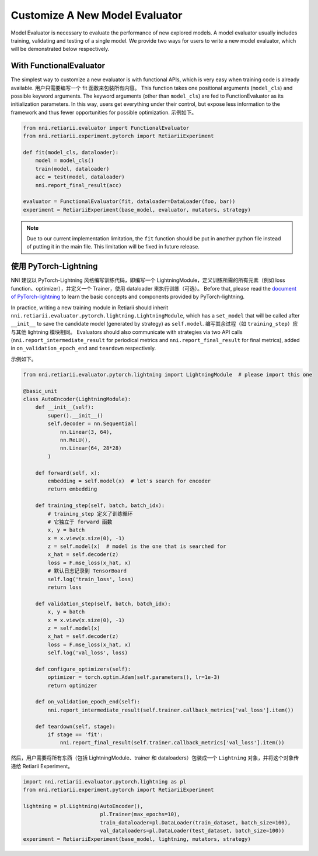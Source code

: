 Customize A New Model Evaluator
===============================

Model Evaluator is necessary to evaluate the performance of new explored models. A model evaluator usually includes training, validating and testing of a single model. We provide two ways for users to write a new model evaluator, which will be demonstrated below respectively.

With FunctionalEvaluator
------------------------

The simplest way to customize a new evaluator is with functional APIs, which is very easy when training code is already available. 用户只需要编写一个 fit 函数来包装所有内容。 This function takes one positional arguments (``model_cls``) and possible keyword arguments. The keyword arguments (other than ``model_cls``) are fed to FunctionEvaluator as its initialization parameters. In this way, users get everything under their control, but expose less information to the framework and thus fewer opportunities for possible optimization. 示例如下。

.. code-block:: python

    from nni.retiarii.evaluator import FunctionalEvaluator
    from nni.retiarii.experiment.pytorch import RetiariiExperiment

    def fit(model_cls, dataloader):
        model = model_cls()
        train(model, dataloader)
        acc = test(model, dataloader)
        nni.report_final_result(acc)

    evaluator = FunctionalEvaluator(fit, dataloader=DataLoader(foo, bar))
    experiment = RetiariiExperiment(base_model, evaluator, mutators, strategy)

.. note:: Due to our current implementation limitation, the ``fit`` function should be put in another python file instead of putting it in the main file. This limitation will be fixed in future release.

使用 PyTorch-Lightning
----------------------

NNI 建议以 PyTorch-Lightning 风格编写训练代码，即编写一个 LightningModule，定义训练所需的所有元素（例如 loss function、optimizer），并定义一个 Trainer，使用 dataloader 来执行训练（可选）。 Before that, please read the `document of PyTorch-lightning <https://pytorch-lightning.readthedocs.io/>`__ to learn the basic concepts and components provided by PyTorch-lightning.

In practice, writing a new training module in Retiarii should inherit ``nni.retiarii.evaluator.pytorch.lightning.LightningModule``, which has a ``set_model`` that will be called after ``__init__`` to save the candidate model (generated by strategy) as ``self.model``. 编写其余过程（如 ``training_step``）应与其他 lightning 模块相同。 Evaluators should also communicate with strategies via two API calls (``nni.report_intermediate_result`` for periodical metrics and ``nni.report_final_result`` for final metrics), added in ``on_validation_epoch_end`` and ``teardown`` respectively. 

示例如下。

.. code-block:: python

    from nni.retiarii.evaluator.pytorch.lightning import LightningModule  # please import this one

    @basic_unit
    class AutoEncoder(LightningModule):
        def __init__(self):
            super().__init__()
            self.decoder = nn.Sequential(
                nn.Linear(3, 64),
                nn.ReLU(),
                nn.Linear(64, 28*28)
            )

        def forward(self, x):
            embedding = self.model(x)  # let's search for encoder
            return embedding

        def training_step(self, batch, batch_idx):
            # training_step 定义了训练循环
            # 它独立于 forward 函数
            x, y = batch
            x = x.view(x.size(0), -1)
            z = self.model(x)  # model is the one that is searched for
            x_hat = self.decoder(z)
            loss = F.mse_loss(x_hat, x)
            # 默认日志记录到 TensorBoard
            self.log('train_loss', loss)
            return loss

        def validation_step(self, batch, batch_idx):
            x, y = batch
            x = x.view(x.size(0), -1)
            z = self.model(x)
            x_hat = self.decoder(z)
            loss = F.mse_loss(x_hat, x)
            self.log('val_loss', loss)

        def configure_optimizers(self):
            optimizer = torch.optim.Adam(self.parameters(), lr=1e-3)
            return optimizer

        def on_validation_epoch_end(self):
            nni.report_intermediate_result(self.trainer.callback_metrics['val_loss'].item())

        def teardown(self, stage):
            if stage == 'fit':
                nni.report_final_result(self.trainer.callback_metrics['val_loss'].item())

然后，用户需要将所有东西（包括 LightningModule、trainer 和 dataloaders）包装成一个 ``Lightning`` 对象，并将这个对象传递给 Retiarii Experiment。

.. code-block:: python

    import nni.retiarii.evaluator.pytorch.lightning as pl
    from nni.retiarii.experiment.pytorch import RetiariiExperiment

    lightning = pl.Lightning(AutoEncoder(),
                             pl.Trainer(max_epochs=10),
                             train_dataloader=pl.DataLoader(train_dataset, batch_size=100),
                             val_dataloaders=pl.DataLoader(test_dataset, batch_size=100))
    experiment = RetiariiExperiment(base_model, lightning, mutators, strategy)
